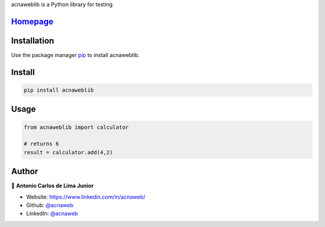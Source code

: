 acnaweblib is a Python library for testing
 
`Homepage <https://github.com/acnaweb/acnaweb-lib>`__
--------------------------------------------------------

Installation
------------

Use the package manager `pip <https://pip.pypa.io/en/stable/>`__ to
install acnaweblib.

Install
-------

.. code:: bash

   pip install acnaweblib

Usage
-----

.. code:: python

   from acnaweblib import calculator

   # returns 6
   result = calculator.add(4,2)

Author
------

👤 **Antonio Carlos de Lima Junior**

-  Website: https://www.linkedin.com/in/acnaweb/
-  Github: `@acnaweb <https://github.com/acnaweb>`__
-  LinkedIn: `@acnaweb <https://linkedin.com/in/acnaweb>`__
